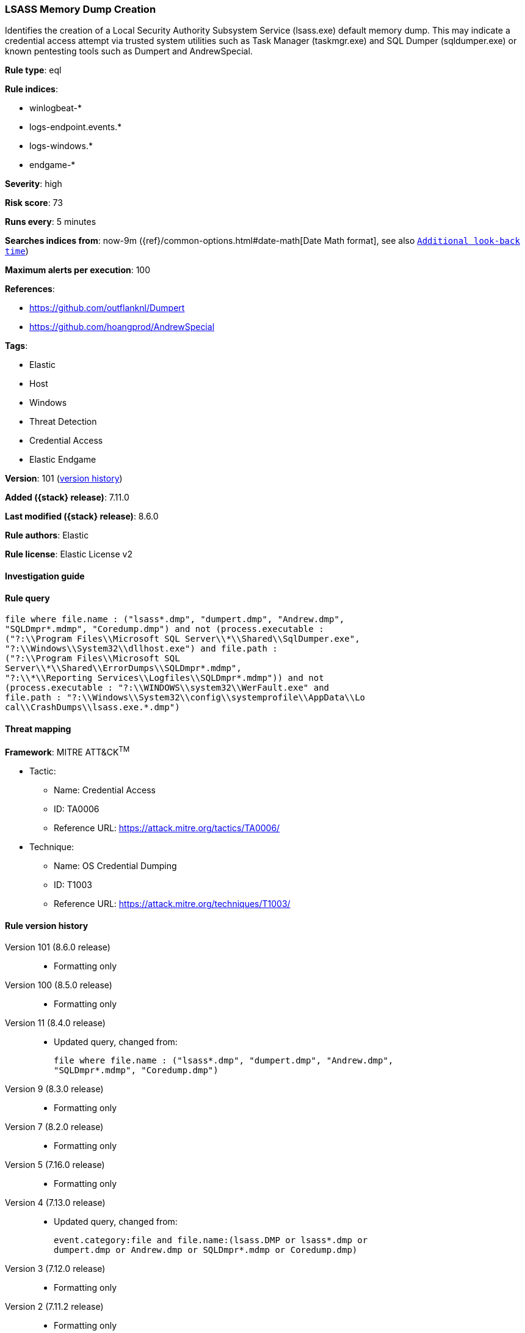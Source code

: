 [[lsass-memory-dump-creation]]
=== LSASS Memory Dump Creation

Identifies the creation of a Local Security Authority Subsystem Service (lsass.exe) default memory dump. This may indicate a credential access attempt via trusted system utilities such as Task Manager (taskmgr.exe) and SQL Dumper (sqldumper.exe) or known pentesting tools such as Dumpert and AndrewSpecial.

*Rule type*: eql

*Rule indices*:

* winlogbeat-*
* logs-endpoint.events.*
* logs-windows.*
* endgame-*

*Severity*: high

*Risk score*: 73

*Runs every*: 5 minutes

*Searches indices from*: now-9m ({ref}/common-options.html#date-math[Date Math format], see also <<rule-schedule, `Additional look-back time`>>)

*Maximum alerts per execution*: 100

*References*:

* https://github.com/outflanknl/Dumpert
* https://github.com/hoangprod/AndrewSpecial

*Tags*:

* Elastic
* Host
* Windows
* Threat Detection
* Credential Access
* Elastic Endgame

*Version*: 101 (<<lsass-memory-dump-creation-history, version history>>)

*Added ({stack} release)*: 7.11.0

*Last modified ({stack} release)*: 8.6.0

*Rule authors*: Elastic

*Rule license*: Elastic License v2

==== Investigation guide


[source,markdown]
----------------------------------

----------------------------------


==== Rule query


[source,js]
----------------------------------
file where file.name : ("lsass*.dmp", "dumpert.dmp", "Andrew.dmp",
"SQLDmpr*.mdmp", "Coredump.dmp") and not (process.executable :
("?:\\Program Files\\Microsoft SQL Server\\*\\Shared\\SqlDumper.exe",
"?:\\Windows\\System32\\dllhost.exe") and file.path :
("?:\\Program Files\\Microsoft SQL
Server\\*\\Shared\\ErrorDumps\\SQLDmpr*.mdmp",
"?:\\*\\Reporting Services\\Logfiles\\SQLDmpr*.mdmp")) and not
(process.executable : "?:\\WINDOWS\\system32\\WerFault.exe" and
file.path : "?:\\Windows\\System32\\config\\systemprofile\\AppData\\Lo
cal\\CrashDumps\\lsass.exe.*.dmp")
----------------------------------

==== Threat mapping

*Framework*: MITRE ATT&CK^TM^

* Tactic:
** Name: Credential Access
** ID: TA0006
** Reference URL: https://attack.mitre.org/tactics/TA0006/
* Technique:
** Name: OS Credential Dumping
** ID: T1003
** Reference URL: https://attack.mitre.org/techniques/T1003/

[[lsass-memory-dump-creation-history]]
==== Rule version history

Version 101 (8.6.0 release)::
* Formatting only

Version 100 (8.5.0 release)::
* Formatting only

Version 11 (8.4.0 release)::
* Updated query, changed from:
+
[source, js]
----------------------------------
file where file.name : ("lsass*.dmp", "dumpert.dmp", "Andrew.dmp",
"SQLDmpr*.mdmp", "Coredump.dmp")
----------------------------------

Version 9 (8.3.0 release)::
* Formatting only

Version 7 (8.2.0 release)::
* Formatting only

Version 5 (7.16.0 release)::
* Formatting only

Version 4 (7.13.0 release)::
* Updated query, changed from:
+
[source, js]
----------------------------------
event.category:file and file.name:(lsass.DMP or lsass*.dmp or
dumpert.dmp or Andrew.dmp or SQLDmpr*.mdmp or Coredump.dmp)
----------------------------------

Version 3 (7.12.0 release)::
* Formatting only

Version 2 (7.11.2 release)::
* Formatting only

